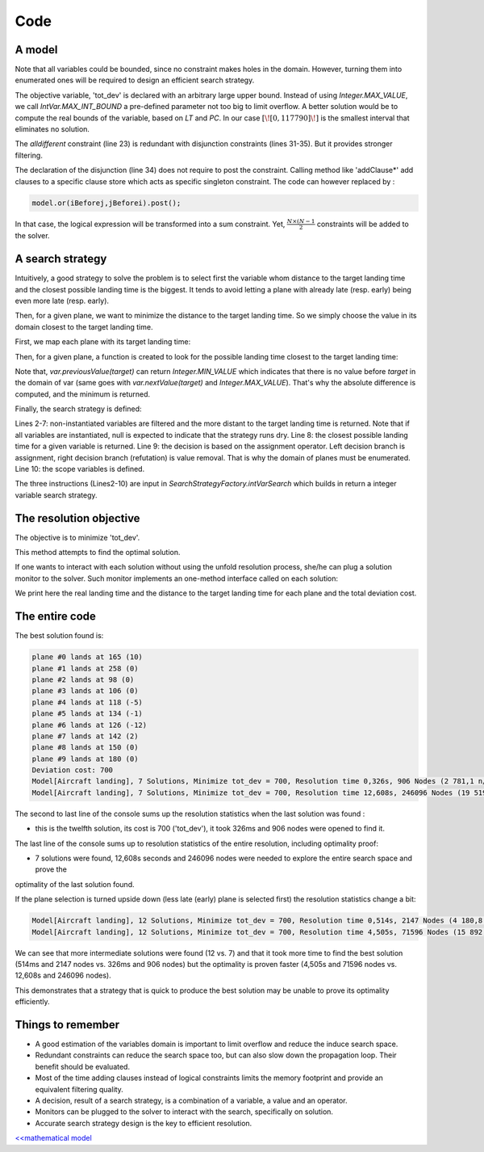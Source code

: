 .. _AL_code:

====
Code
====


A model
=======

.. code-block:: java
    :linenos:

    // load parameters
    // ...
    // A new model instance
    Model model = new Model("Aircraft landing");
    // Variables declaration
    IntVar[] planes = IntStream
            .range(0, N)
            .mapToObj(i -> model.intVar("plane #" + i, LT[i][0], LT[i][2], false))
            .toArray(IntVar[]::new);
    IntVar[] earliness = IntStream
            .range(0, N)
            .mapToObj(i -> model.intVar("earliness #" + i, 0, LT[i][1] - LT[i][0], false))
            .toArray(IntVar[]::new);
    IntVar[] tardiness = IntStream
            .range(0, N)
            .mapToObj(i -> model.intVar("tardiness #" + i, 0, LT[i][2] - LT[i][1], false))
            .toArray(IntVar[]::new);

    IntVar tot_dev = model.intVar("tot_dev", 0, IntVar.MAX_INT_BOUND);

    // Constraint posting
    // one plane per runway at a time:
    model.allDifferent(planes).post();
    // for each plane 'i'
    for(int i = 0; i < N; i++){
        // maintain earliness
        earliness[i].eq((planes[i].neg().add(LT[i][1])).max(0)).post();
        // and tardiness
        tardiness[i].eq((planes[i].sub(LT[i][1])).max(0)).post();
        // disjunctions: 'i' lands before 'j' or 'j' lands before 'i'
        for(int j = i+1; j < N; j++){
            Constraint iBeforej = model.arithm(planes[i], "<=", planes[j], "-", ST[i][j]);
            Constraint jBeforei = model.arithm(planes[j], "<=", planes[i], "-", ST[j][i]);
            model.addClausesBoolNot(iBeforej.reify(), jBeforei.reify());
        }
    }
    // prepare coefficients of the scalar product
    int[] cs = new int[N*2];
    for(int i = 0 ; i < N; i++){
        cs[i] = PC[i][0];
        cs[i + N] = PC[i][1];
    }
    model.scalar(ArrayUtils.append(earliness, tardiness), cs, "=", tot_dev).post();


Note that all variables could be bounded, since no constraint makes holes in the domain.
However, turning them into enumerated ones will be required to design an efficient search strategy.

The objective variable, 'tot_dev' is declared with an arbitrary large upper bound.
Instead of using `Integer.MAX_VALUE`, we call `IntVar.MAX_INT_BOUND` a pre-defined parameter
not too big to limit overflow. A better solution would be to compute the real bounds of the variable, based on `LT` and `PC`.
In our case :math:`[\![0,117790]\!]` is the smallest interval that eliminates no solution.

The *alldifferent* constraint (line 23) is redundant with disjunction constraints (lines 31-35).
But it provides stronger filtering.

The declaration of the disjunction (line 34) does not require to post the constraint.
Calling method like 'addClause*' add clauses to a specific clause store which acts as specific singleton constraint.
The code can however replaced by :

.. code-block:: java

    model.or(iBeforej,jBeforei).post();

In that case, the logical expression will be transformed into a sum constraint.
Yet, :math:`\frac{N \times (N-1}{2}` constraints will be added to the solver.


A search strategy
=================

Intuitively, a good strategy to solve the problem is to select first the variable
whom distance to the target landing time and the closest possible landing time is the biggest.
It tends to avoid letting a plane with already late (resp. early) being even more late (resp. early).

Then, for a given plane, we want to minimize the distance to the target landing time.
So we simply choose the value in its domain closest to the target landing time.

First, we map each plane with its target landing time:

.. code-block:: java
    :linenos:

    Map<IntVar, Integer> map =
        IntStream.range(0, N)
                 .boxed()
                 .collect(Collectors.toMap(i -> planes[i], i -> LT[i][1]));

Then, for a given plane, a function is created to look for the possible landing time closest to the target landing time:

.. code-block:: java
    :linenos:

    private static int closest(IntVar var, Map<IntVar, Integer> map) {
        int target = map.get(var);
        if (var.contains(target)) {
            return target;
        } else {
            int p = var.previousValue(target);
            int n = var.nextValue(target);
            return Math.abs(target - p) < Math.abs(n - target) ? p : n;
        }
    }

Note that, `var.previousValue(target)` can return `Integer.MIN_VALUE` which indicates that there is no value
before `target` in the domain of var (same goes with `var.nextValue(target)` and `Integer.MAX_VALUE`).
That's why the absolute difference is computed, and the minimum is returned.

Finally, the search strategy is defined:

.. code-block:: java
    :linenos:

    solver.setSearch(Search.intVarSearch(
        variables -> Arrays.stream(variables)
              .filter(v -> !v.isInstantiated())
              .min((v1, v2) -> closest(v2, map) - closest(v1, map))
              .orElse(null),
        var -> closest(var, map),
        DecisionOperator.int_eq,
        planes
    ));

Lines 2-7: non-instantiated variables are filtered and the more distant to the target landing time is returned.
Note that if all variables are instantiated, null is expected to indicate that the strategy runs dry.
Line 8: the closest possible landing time for a given variable is returned.
Line 9: the decision is based on the assignment operator.
Left decision branch is assignment, right decision branch (refutation) is value removal. That is why the domain of planes
must be enumerated.
Line 10: the scope variables is defined.

The three instructions (Lines2-10) are input in `SearchStrategyFactory.intVarSearch` which builds in return a integer
variable search strategy.


The resolution objective
========================

The objective is to minimize 'tot_dev'.

.. code-block:: java
    :linenos:

    // Find a solution that minimizes 'tot_dev'
    Solution best = solver.findOptimalSolution(tot_dev, false);

This method attempts to find the optimal solution.

If one wants to interact with each solution without using the unfold resolution process, she/he can plug a solution monitor
to the solver.
Such monitor implements an one-method interface called on each solution:

.. code-block:: java
    :linenos:

    solver.plugMonitor((IMonitorSolution) () -> {
        for (int i = 0; i < N; i++) {
            System.out.printf("%s lands at %d (%d)\n",
                    planes[i].getName(),
                    planes[i].getValue(),
                    planes[i].getValue() - LT[i][1]);
        }
        System.out.printf("Deviation cost: %d\n", tot_dev.getValue());
    });

We print here the real landing time and the distance to the target landing time for each plane and the total deviation
cost.


The entire code
===============

.. code-block:: java
    :linenos:

    // number of planes
    int N = 10;
    // Times per plane:
    // {earliest landing time, target landing time, latest landing time}
    int[][] LT = {
            {129, 155, 559},
            {195, 258, 744},
            {89, 98, 510},
            {96, 106, 521},
            {110, 123, 555},
            {120, 135, 576},
            {124, 138, 577},
            {126, 140, 573},
            {135, 150, 591},
            {160, 180, 657}};
    // penalty cost penalty cost per unit of time per plane:
    // {for landing before target, after target}
    int[][] PC = {
            {10, 10},
            {10, 10},
            {30, 30},
            {30, 30},
            {30, 30},
            {30, 30},
            {30, 30},
            {30, 30},
            {30, 30},
            {30, 30}};
    // Separation time required after i lands before j can land
    int[][] ST = {
            {99999, 3, 15, 15, 15, 15, 15, 15, 15, 15},
            {3, 99999, 15, 15, 15, 15, 15, 15, 15, 15},
            {15, 15, 99999, 8, 8, 8, 8, 8, 8, 8},
            {15, 15, 8, 99999, 8, 8, 8, 8, 8, 8},
            {15, 15, 8, 8, 99999, 8, 8, 8, 8, 8},
            {15, 15, 8, 8, 8, 99999, 8, 8, 8, 8},
            {15, 15, 8, 8, 8, 8, 99999, 8, 8, 8},
            {15, 15, 8, 8, 8, 8, 8, 999999, 8, 8},
            {15, 15, 8, 8, 8, 8, 8, 8, 99999, 8},
            {15, 15, 8, 8, 8, 8, 8, 8, 8, 99999}};

    Model model = new Model("Aircraft landing");
    // Variables declaration
    IntVar[] planes = IntStream
            .range(0, N)
            .mapToObj(i -> model.intVar("plane #" + i, LT[i][0], LT[i][2], false))
            .toArray(IntVar[]::new);
    IntVar[] earliness = IntStream
            .range(0, N)
            .mapToObj(i -> model.intVar("earliness #" + i, 0, LT[i][1] - LT[i][0], false))
            .toArray(IntVar[]::new);
    IntVar[] tardiness = IntStream
            .range(0, N)
            .mapToObj(i -> model.intVar("tardiness #" + i, 0, LT[i][2] - LT[i][1], false))
            .toArray(IntVar[]::new);
    IntVar tot_dev = model.intVar("tot_dev", 0, IntVar.MAX_INT_BOUND);
    // Constraint posting
    // one plane per runway at a time:
    model.allDifferent(planes).post();
    // for each plane 'i'
    for (int i = 0; i < N; i++) {
        // maintain earliness
        earliness[i].eq((planes[i].neg().add(LT[i][1])).max(0)).post();
        // and tardiness
        tardiness[i].eq((planes[i].sub(LT[i][1])).max(0)).post();
        // disjunctions: 'i' lands before 'j' or 'j' lands before 'i'
        for (int j = i + 1; j < N; j++) {
            Constraint iBeforej = model.arithm(planes[i], "<=", planes[j], "-", ST[i][j]);
            Constraint jBeforei = model.arithm(planes[j], "<=", planes[i], "-", ST[j][i]);
            model.addClausesBoolNot(iBeforej.reify(), jBeforei.reify()); // no need to post
        }
    }
    // prepare coefficients of the scalar product
    int[] cs = new int[N * 2];
    for (int i = 0; i < N; i++) {
        cs[i] = PC[i][0];
        cs[i + N] = PC[i][1];
    }
    model.scalar(ArrayUtils.append(earliness, tardiness), cs, "=", tot_dev).post();
    // Resolution process
    Solver solver = model.getSolver();
    solver.plugMonitor((IMonitorSolution) () -> {
        for (int i = 0; i < N; i++) {
            System.out.printf("%s lands at %d (%d)\n",
                    planes[i].getName(),
                    planes[i].getValue(),
                    planes[i].getValue() - LT[i][1]);
        }
        System.out.printf("Deviation cost: %d\n", tot_dev.getValue());
    });
    Map<IntVar, Integer> map = IntStream
            .range(0, N)
            .boxed()
            .collect(Collectors.toMap(i -> planes[i], i -> LT[i][1]));
    solver.setSearch(Search.intVarSearch(
        variables -> Arrays.stream(variables)
              .filter(v -> !v.isInstantiated())
              .min((v1, v2) -> closest(v2, map) - closest(v1, map))
              .orElse(null),
        var -> closest(var, map),
        DecisionOperator.int_eq,
        planes
    ));
    solver.showShortStatistics();
    solver.findOptimalSolution(tot_dev, false);



The best solution found is:

.. code::

    plane #0 lands at 165 (10)
    plane #1 lands at 258 (0)
    plane #2 lands at 98 (0)
    plane #3 lands at 106 (0)
    plane #4 lands at 118 (-5)
    plane #5 lands at 134 (-1)
    plane #6 lands at 126 (-12)
    plane #7 lands at 142 (2)
    plane #8 lands at 150 (0)
    plane #9 lands at 180 (0)
    Deviation cost: 700
    Model[Aircraft landing], 7 Solutions, Minimize tot_dev = 700, Resolution time 0,326s, 906 Nodes (2 781,1 n/s), 1756 Backtracks, 883 Fails, 0 Restarts
    Model[Aircraft landing], 7 Solutions, Minimize tot_dev = 700, Resolution time 12,608s, 246096 Nodes (19 519,6 n/s), 492179 Backtracks, 246083 Fails, 0 Restarts


The second to last line of the console sums up the resolution statistics when the last solution was found :

- this is the twelfth solution, its cost is 700 ('tot_dev'), it took 326ms and 906 nodes were opened to find it.

The last line of the console sums up to resolution statistics of the entire resolution, including optimality proof:

- 7 solutions were found, 12,608s seconds and 246096 nodes were needed to explore the entire search space and prove the
optimality of the last solution found.

If the plane selection is turned upside down (less late (early) plane is selected first)
the resolution statistics change a bit:

.. code::

    Model[Aircraft landing], 12 Solutions, Minimize tot_dev = 700, Resolution time 0,514s, 2147 Nodes (4 180,8 n/s), 4222 Backtracks, 2119 Fails, 0 Restarts
    Model[Aircraft landing], 12 Solutions, Minimize tot_dev = 700, Resolution time 4,505s, 71596 Nodes (15 892,4 n/s), 143169 Backtracks, 71573 Fails, 0 Restarts

We can see that more intermediate solutions were found (12 vs. 7) and
that it took more time to find the best solution (514ms and 2147 nodes vs. 326ms and 906 nodes)
but the optimality is proven faster (4,505s and 71596 nodes vs. 12,608s and 246096 nodes).

This demonstrates that a strategy that is quick to produce the best solution may be unable to prove its optimality efficiently.

Things to remember
==================

+ A good estimation of the variables domain is important to limit overflow and reduce the induce search space.

+ Redundant constraints can reduce the search space too, but can also slow down the propagation loop. Their benefit
  should be evaluated.

+ Most of the time adding clauses instead of logical constraints limits the memory footprint and provide an equivalent
  filtering quality.

+ A decision, result of a search strategy, is a combination of a variable, a value and an operator.

+ Monitors can be plugged to the solver to interact with the search, specifically on solution.

+ Accurate search strategy design is the key to efficient resolution.

`<<mathematical model <502.mathmodel.html>`_

